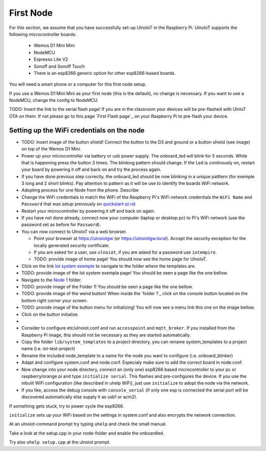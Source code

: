==========
First Node
==========

For this section, we assume that you have successfully set-up UlnoIoT
in the Raspberry Pi. 
UlnoIoT supports the following microcontroller boards:
  
  - Wemos D1 Mini Mini
  - NodeMCU
  - Espresso Lite V2
  - Sonoff and Sonoff Touch
  - There is an esp8266 generic option for other esp8266-based boards.

You will need a smart phone or a computer for this first node setup. 

If you use a Wemos D1 Mini Mini as your first node (this is the default),
no change is necessary. If you want to use a NodeMCU, change the config to NodeMCU.

TODO: Insert the link to the serial flash page! If you are in the classroom your devices will be pre-flashed with UlnIoT OTA on them. 
If not please go to this page `First Flash page`_ on your Raspberry Pi to pre-flash your device. 



Setting up the WiFi credentials on the node
-------------------------------------------

- TODO: Insert image of the button shield! Connect the button to the D3 and ground or a button shield (see image) on top of the Wemos D1 Mini.

- Power up your microcontroller via battery or usb power supply. The onboard_led
  will blink for 5 seconds. While that is happening press the button 3 times. The blinking 
  pattern should change. If the Led is continously on, restart your board by powering it off
  and back on and try the process again. 
  
- If you have done previous step correctly, the onboard_led should be now blinking
  in a unique patttern (for exemple 3 long and 2 short blinks). Pay attention to
  pattern as it will be use to identify the boards WiFi network.

- Adopting process for one Node from the phone. Describe 

- Change the WiFi credentials to match the WiFi of the Raspberry Pi's WiFi 
  network credentials the ``WiFi Name`` and ``Password`` that was setup 
  previously on `<quickstart-pi.rst>`_

- Restart your microcontroller by powering it off and back on again.

- If you have not done already, connect now your computer (laptop or 
  desktop pc) to Pi's WiFi network (use the password set as before 
  for ``Password``). 

- You can now connect to UlnoIoT via a web browser.
  
  - Point your browser at https://ulnoiotgw (or https://ulnoiotgw.local). 
    Accept the security exception for the locally generated security 
    certificate. 

  - If you are asked for a user, use ``ulnoiot``, if you are asked for a password
    use ``iotempire``.
    
  - TODO: provide image of home page! You should now see the home page for UlnoIoT.

- Click on the link `Iot system exemple 
  <https://ulnoiotgw.local/cloudcmd/fs/home/ulnoiot/iot-test/>`_ to navigate to
  the folder where the templates are.

- TODO: provide image of the Iot system exempla page! You should be seen a page like the one bellow. 

- Navigate to the `Node 1 
  <https://ulnoiotgw.local/cloudcmd/fs/home/ulnoiot/iot-test/node1/>`_ folder. 

- TODO: provide image of the Folder 1! You should be seen a page like the one bellow. 

- TODO: provide image of the weird button! When inside the `folder 1`_ click on the console button located on the bottom
  right corner your screen.  

- TODO: provide image of the button menu for initializing! You will now see a menu link this one on the image bellow.

- Click on the button initialize.

- 



- Consider to configure  etc/ulnoiot.conf
  and run ``accesspoint`` and ``mqtt_broker``. If you installed from the
  Raspberry Pi image, this should not be necessary as they are started
  automatically.

- Copy the folder ``lib/system_templates`` to a project directory,
  you can rename
  system_templates to a project name (i.e. iot-test-project)

- Rename the included node_template to a name for the node you want to
  configure (i.e. onboard_blinker)

- Adapt and configure system.conf and node.conf. Especialy make sure to add the
  correct board in node.conf. 

- Now change into your node directory, connect an (only one) esp8266 based microcontroller
  to your pc or raspberry/orange pi and type ``initialize serial``. This flashes and
  pre-configures the device. If you use the inbuilt WiFi configuration (like
  described in uhelp WiFi), just use ``initialize``
  to adopt the node via the network.

- If you like, access the debug console with ``console_serial`` (if only one esp is connected
  the serial port will be discovered automatically else supply it as usb1 or 
  acm2).

If something gets stuck, try to power cycle the esp8266.

``initialize`` sets up your WiFi based on the settings in system.conf and also
encrypts the network connection.

At an ulnoiot-command prompt try typing ``uhelp`` and check the small manual.

Take a look at the setup.cpp in your node-folder and enable the onboardled.

Try also ``uhelp setup.cpp`` at the ulnoiot prompt.



